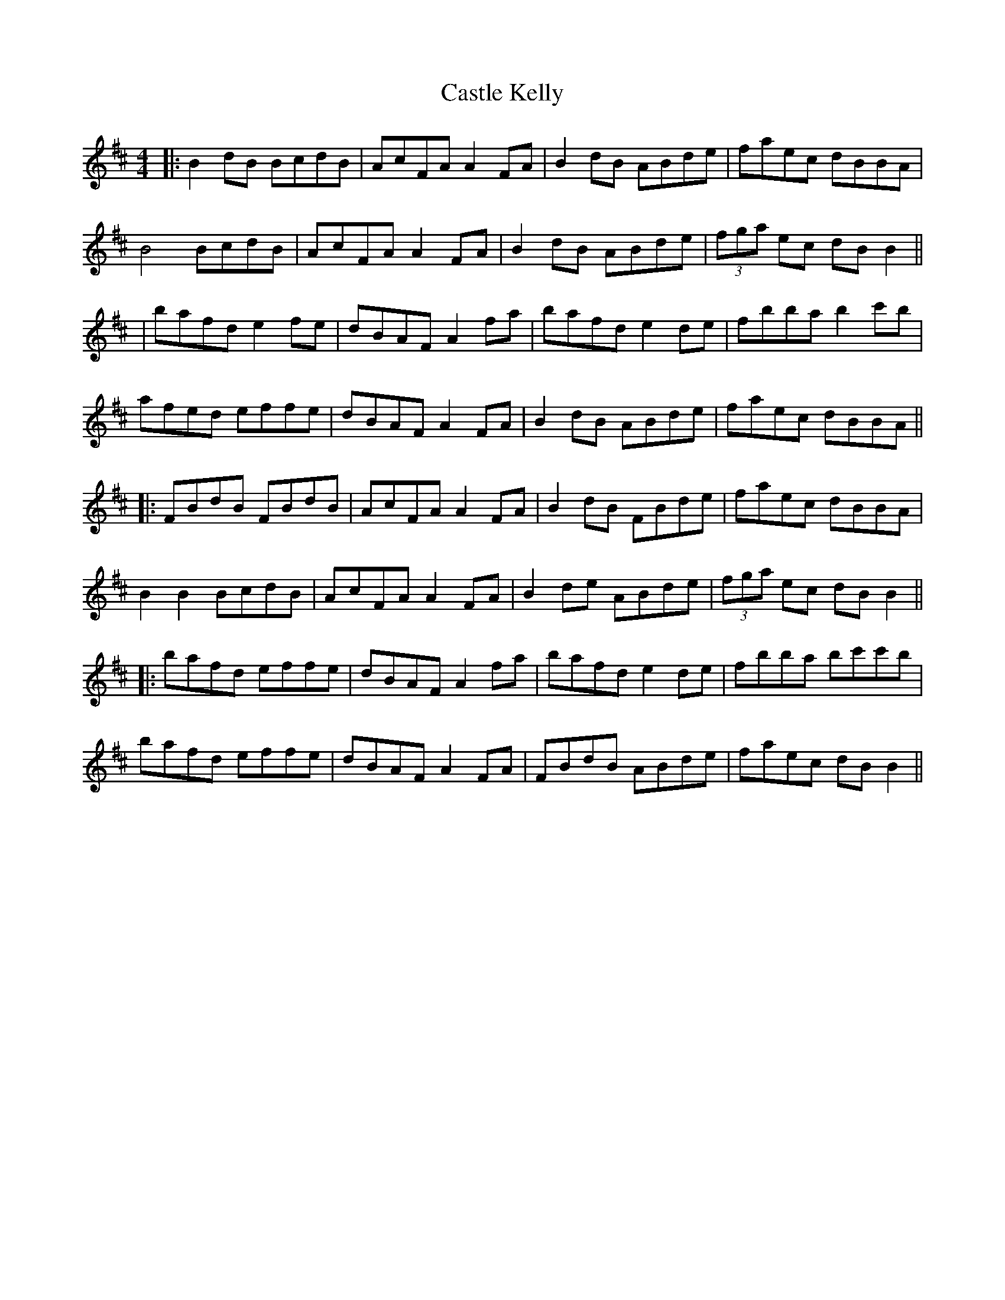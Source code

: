 X: 8
T: Castle Kelly
Z: JACKB
S: https://thesession.org/tunes/21#setting27917
R: reel
M: 4/4
L: 1/8
K: Bmin
|:B2 dB BcdB|AcFA A2 FA|B2 dB ABde|faec dBBA|
B4 BcdB|AcFA A2 FA|B2 dB ABde|(3fga ec dB B2||
|bafd e2 fe|dBAF A2 fa|bafd e2 de|fbba b2 c'b|
afed effe|dBAF A2 FA|B2 dB ABde|faec dBBA||
|:FBdB FBdB|AcFA A2 FA|B2 dB FBde|faec dBBA|
B2 B2 BcdB|AcFA A2 FA|B2 de ABde|(3fga ec dB B2||
|:bafd effe|dBAF A2 fa|bafd e2 de|fbba bc'c'b|
bafd effe|dBAF A2 FA|FBdB ABde|faec dB B2||
